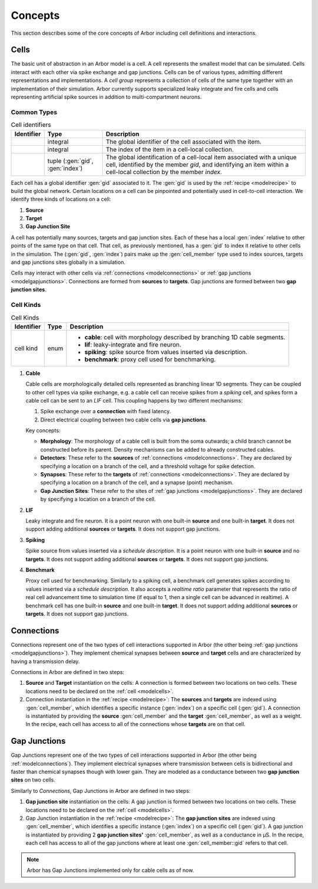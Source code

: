 .. _modelconcepts:

Concepts
########

This section describes some of the core concepts of Arbor including cell definitions and interactions.

.. _modelcells:

Cells
=====

The basic unit of abstraction in an Arbor model is a cell.
A cell represents the smallest model that can be simulated.
Cells interact with each other via spike exchange and gap junctions.
Cells can be of various types, admitting different representations and implementations.
A *cell group* represents a collection of cells of the same type together with an implementation of their simulation.
Arbor currently supports specialized leaky integrate and fire cells and cells representing artificial spike sources in
addition to multi-compartment neurons.

Common Types
------------

.. table:: Cell identifiers

    ========================  ================================  ===========================================================
    Identifier                Type                              Description
    ========================  ================================  ===========================================================
    .. generic:: gid          integral                          The global identifier of the cell associated with the item.
    .. generic:: index        integral                          The index of the item in a cell-local collection.
    .. generic:: cell_member  tuple (:gen:`gid`, :gen:`index`)  The global identification of a cell-local item
                                                                associated with a unique cell, identified by the member `gid`,
                                                                and identifying an item within a cell-local collection by the
                                                                member `index`.
    ========================  ================================  ===========================================================


Each cell has a global identifier :gen:`gid` associated to it. The :gen:`gid` is used by the :ref:`recipe <modelrecipe>`
to build the global network. Certain locations on a cell can be pinpointed and potentially used in cell-to-cell interaction.
We identify three kinds of locations on a cell:

1. **Source**
2. **Target**
3. **Gap Junction Site**

A cell has potentially many sources, targets and gap junction sites. Each of these has a local :gen:`index` relative to other points of
the same type on that cell. That cell, as previously mentioned, has a :gen:`gid` to index it relative to other cells in the simulation.
The (:gen:`gid`, :gen:`index`) pairs make up the :gen:`cell_member` type used to index sources, targets and gap junctions sites
globally in a simulation.

Cells may interact with other cells via :ref:`connections <modelconnections>` or
:ref:`gap junctions <modelgapjunctions>`. Connections are formed from **sources** to **targets**. Gap junctions
are formed between two **gap junction sites**.


Cell Kinds
----------

.. table:: Cell Kinds

    ========================  ======================  ===========================================================
    Identifier                Type                    Description
    ========================  ======================  ===========================================================
    cell kind                 enum                    * **cable**: cell with morphology described by branching
                                                        1D cable segments.
                                                      * **lif**: leaky-integrate and fire neuron.
                                                      * **spiking**: spike source from values inserted via
                                                        description.
                                                      * **benchmark**: proxy cell used for benchmarking.
    ========================  ======================  ===========================================================

1. **Cable**

   Cable cells are morphologically detailed cells represented as branching linear 1D segments. They can be coupled
   to other cell types via spike exchange, e.g. a cable cell can receive spikes from a *spiking* cell, and spikes
   form a cable cell can be sent to an *LIF* cell. This coupling happens by two different mechanisms:

   1. Spike exchange over a **connection** with fixed latency.
   2. Direct electrical coupling between two cable cells via **gap junctions**.

   Key concepts:

   * **Morphology**: The morphology of a cable cell is built from the soma outwards; a child branch cannot be constructed before its parent.
     Density mechanisms can be added to already constructed cables.
   * **Detectors**: These refer to the **sources** of :ref:`connections <modelconnections>`.
     They are declared by specifying a location on a branch of the cell, and a threshold voltage for spike detection.
   * **Synapses**: These refer to the **targets** of :ref:`connections <modelconnections>`.
     They are declared by specifying a location on a branch of the cell, and a synapse (point) mechanism.
   * **Gap Junction Sites**: These refer to the sites of :ref:`gap junctions <modelgapjunctions>`.
     They are declared by specifying a location on a branch of the cell.

2. **LIF**

   Leaky integrate and fire neuron. It is a point neuron with one built-in **source** and one built-in **target**.
   It does not support adding additional **sources** or **targets**. It does not support gap junctions.

3. **Spiking**

   Spike source from values inserted via a `schedule description`. It is a point neuron with one built-in **source** and no **targets**.
   It does not support adding additional **sources** or **targets**. It does not support gap junctions.

4. **Benchmark**

   Proxy cell used for benchmarking. Similarly to a spiking cell, a benchmark cell generates spikes according to values
   inserted via a `schedule description`. It also accepts a `realtime ratio` parameter that represents the ratio of
   real cell advancement time to simulation time (if equal to 1, then a single cell can be advanced in realtime).
   A benchmark cell has one built-in **source** and one built-in **target**.
   It does not support adding additional **sources** or **targets**. It does not support gap junctions.

.. _modelconnections:

Connections
===========

Connections represent one of the two types of cell interactions supported in Arbor (the other being :ref:`gap junctions <modelgapjunctions>`).
They implement chemical synapses between **source** and **target** cells and are characterized by having a transmission delay.

Connections in Arbor are defined in two steps:

1. **Source** and **Target** instantiation on the cells: A connection is formed between two locations on two cells.
   These locations need to be declared on the :ref:`cell <modelcells>`.
2. Connection instantiation in the :ref:`recipe <modelrecipe>`: The **sources** and **targets** are indexed using :gen:`cell_member`,
   which identifies a specific instance (:gen:`index`) on a specific cell (:gen:`gid`). A connection is
   instantiated by providing the **source** :gen:`cell_member` and the **target** :gen:`cell_member`, as well as a weight.
   In the recipe, each cell has access to all of the connections whose **targets** are on that cell.

.. _modelgapjunctions:

Gap Junctions
=============

Gap Junctions represent one of the two types of cell interactions supported in Arbor (the other being :ref:`modelconnections`).
They implement electrical synapses where transmission between cells is bidirectional and faster than chemical synapses though with lower gain.
They are modeled as a conductance between two **gap junction sites** on two cells.

Similarly to `Connections`, Gap Junctions in Arbor are defined in two steps:

1. **Gap junction site** instantiation on the cells: A gap junction is formed between two locations on two cells.
   These locations need to be declared on the :ref:`cell <modelcells>`.
2. Gap Junction instantiation in the :ref:`recipe <modelrecipe>`: The **gap junction sites** are indexed using :gen:`cell_member`,
   which identifies a specific instance (:gen:`index`) on a specific cell (:gen:`gid`). A gap junction is
   instantiated by providing 2 **gap junction sites'** :gen:`cell_member`, as well as a conductance in μS.
   In the recipe, each cell has access to all of the gap junctions where at least one :gen:`cell_member::gid` refers to that cell.

.. Note::
   Arbor has Gap Junctions implemented only for cable cells as of now.